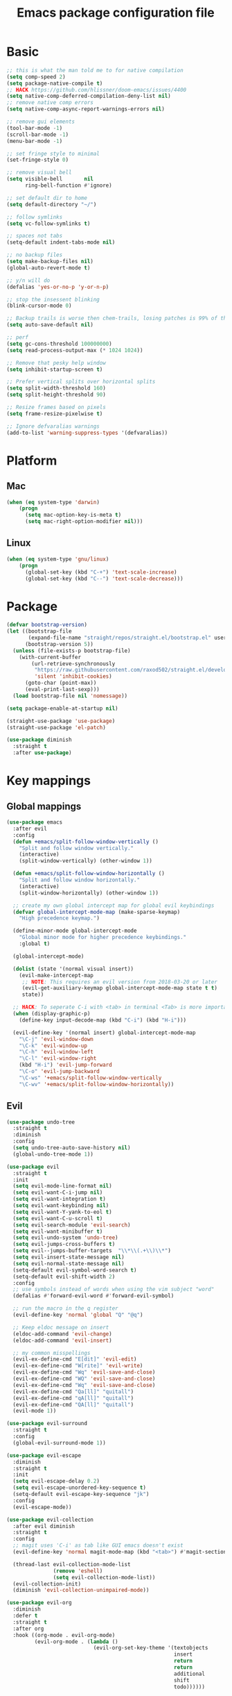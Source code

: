 #+TITLE: Emacs package configuration file
#+PROPERTY: header-args    :results silent

* Basic
#+BEGIN_SRC emacs-lisp
  ;; this is what the man told me to for native compilation
  (setq comp-speed 2)
  (setq package-native-compile t)
  ;; HACK https://github.com/hlissner/doom-emacs/issues/4400
  (setq native-comp-deferred-compilation-deny-list nil)
  ;; remove native comp errors
  (setq native-comp-async-report-warnings-errors nil)

  ;; remove gui elements
  (tool-bar-mode -1)
  (scroll-bar-mode -1)
  (menu-bar-mode -1)

  ;; set fringe style to minimal
  (set-fringe-style 0)

  ;; remove visual bell
  (setq visible-bell       nil
        ring-bell-function #'ignore)

  ;; set default dir to home
  (setq default-directory "~/")

  ;; follow symlinks
  (setq vc-follow-symlinks t)

  ;; spaces not tabs
  (setq-default indent-tabs-mode nil)

  ;; no backup files
  (setq make-backup-files nil)
  (global-auto-revert-mode t)

  ;; y/n will do
  (defalias 'yes-or-no-p 'y-or-n-p)

  ;; stop the insessent blinking
  (blink-cursor-mode 0)

  ;; Backup trails is worse then chem-trails, losing patches is 99% of the time my fault
  (setq auto-save-default nil)

  ;; perf
  (setq gc-cons-threshold 100000000)
  (setq read-process-output-max (* 1024 1024))

  ;; Remove that pesky help window
  (setq inhibit-startup-screen t)

  ;; Prefer vertical splits over horizontal splits
  (setq split-width-threshold 160)
  (setq split-height-threshold 90)

  ;; Resize frames based on pixels
  (setq frame-resize-pixelwise t)

  ;; Ignore defvaralias warnings
  (add-to-list 'warning-suppress-types '(defvaralias))
 #+END_SRC

* Platform
** Mac
#+BEGIN_SRC  emacs-lisp
  (when (eq system-type 'darwin)
      (progn
        (setq mac-option-key-is-meta t)
        (setq mac-right-option-modifier nil)))
#+END_SRC

** Linux
#+begin_src emacs-lisp
  (when (eq system-type 'gnu/linux)
      (progn
        (global-set-key (kbd "C-+") 'text-scale-increase)
        (global-set-key (kbd "C--") 'text-scale-decrease)))
#+end_src

* Package
#+begin_src emacs-lisp
  (defvar bootstrap-version)
  (let ((bootstrap-file
         (expand-file-name "straight/repos/straight.el/bootstrap.el" user-emacs-directory))
        (bootstrap-version 5))
    (unless (file-exists-p bootstrap-file)
      (with-current-buffer
          (url-retrieve-synchronously
           "https://raw.githubusercontent.com/raxod502/straight.el/develop/install.el"
           'silent 'inhibit-cookies)
        (goto-char (point-max))
        (eval-print-last-sexp)))
    (load bootstrap-file nil 'nomessage))

  (setq package-enable-at-startup nil)

  (straight-use-package 'use-package)
  (straight-use-package 'el-patch)
#+end_src

#+begin_src emacs-lisp
  (use-package diminish
    :straight t
    :after use-package)
#+end_src

* Key mappings

** Global mappings
#+begin_src emacs-lisp
  (use-package emacs
    :after evil
    :config
    (defun +emacs/split-follow-window-vertically ()
      "Split and follow window vertically."
      (interactive)
      (split-window-vertically) (other-window 1))

    (defun +emacs/split-follow-window-horizontally ()
      "Split and follow window horizontally."
      (interactive)
      (split-window-horizontally) (other-window 1))

    ;; create my own global intercept map for global evil keybindings
    (defvar global-intercept-mode-map (make-sparse-keymap)
      "High precedence keymap.")

    (define-minor-mode global-intercept-mode
      "Global minor mode for higher precedence keybindings."
      :global t)

    (global-intercept-mode)

    (dolist (state '(normal visual insert))
      (evil-make-intercept-map
       ;; NOTE: This requires an evil version from 2018-03-20 or later
       (evil-get-auxiliary-keymap global-intercept-mode-map state t t)
       state))

    ;; HACK: To seperate C-i with <tab> in terminal <Tab> is more important then C-i
    (when (display-graphic-p)
      (define-key input-decode-map (kbd "C-i") (kbd "H-i")))

    (evil-define-key '(normal insert) global-intercept-mode-map
      "\C-j" 'evil-window-down
      "\C-k" 'evil-window-up
      "\C-h" 'evil-window-left
      "\C-l" 'evil-window-right
      (kbd "H-i") 'evil-jump-forward
      "\C-o" 'evil-jump-backward
      "\C-ws" '+emacs/split-follow-window-vertically
      "\C-wv" '+emacs/split-follow-window-horizontally))
#+end_src

** Evil
#+BEGIN_SRC emacs-lisp
  (use-package undo-tree
    :straight t
    :diminish
    :config
    (setq undo-tree-auto-save-history nil)
    (global-undo-tree-mode 1))

  (use-package evil
    :straight t
    :init
    (setq evil-mode-line-format nil)
    (setq evil-want-C-i-jump nil)
    (setq evil-want-integration t)
    (setq evil-want-keybinding nil)
    (setq evil-want-Y-yank-to-eol t)
    (setq evil-want-C-u-scroll t)
    (setq evil-search-module 'evil-search)
    (setq evil-want-minibuffer t)
    (setq evil-undo-system 'undo-tree)
    (setq evil-jumps-cross-buffers t)
    (setq evil--jumps-buffer-targets  "\\*\\(.+\\)\\*")
    (setq evil-insert-state-message nil)
    (setq evil-normal-state-message nil)
    (setq-default evil-symbol-word-search t)
    (setq-default evil-shift-width 2)
    :config
    ;; use symbols instead of words when using the vim subject "word"
    (defalias #'forward-evil-word #'forward-evil-symbol)

    ;; run the macro in the q register
    (evil-define-key 'normal 'global "Q" "@q")

    ;; Keep eldoc message on insert
    (eldoc-add-command 'evil-change)
    (eldoc-add-command 'evil-insert)

    ;; my common misspellings
    (evil-ex-define-cmd "E[dit]" 'evil-edit)
    (evil-ex-define-cmd "W[rite]" 'evil-write)
    (evil-ex-define-cmd "Wq" 'evil-save-and-close)
    (evil-ex-define-cmd "WQ" 'evil-save-and-close)
    (evil-ex-define-cmd "Wq" 'evil-save-and-close)
    (evil-ex-define-cmd "Qa[ll]" "quitall")
    (evil-ex-define-cmd "qA[ll]" "quitall")
    (evil-ex-define-cmd "QA[ll]" "quitall")
    (evil-mode 1))

  (use-package evil-surround
    :straight t
    :config
    (global-evil-surround-mode 1))

  (use-package evil-escape
    :diminish
    :straight t
    :init
    (setq evil-escape-delay 0.2)
    (setq evil-escape-unordered-key-sequence t)
    (setq-default evil-escape-key-sequence "jk")
    :config
    (evil-escape-mode))

  (use-package evil-collection
    :after evil diminish
    :straight t
    :config
    ;; magit uses 'C-i' as tab like GUI emacs doesn't exist
    (evil-define-key 'normal magit-mode-map (kbd "<tab>") #'magit-section-cycle)

    (thread-last evil-collection-mode-list
                 (remove 'eshell)
                 (setq evil-collection-mode-list))
    (evil-collection-init)
    (diminish 'evil-collection-unimpaired-mode))

  (use-package evil-org
    :diminish
    :defer t
    :straight t
    :after org
    :hook ((org-mode . evil-org-mode)
           (evil-org-mode . (lambda ()
                              (evil-org-set-key-theme '(textobjects
                                                        insert
                                                        return
                                                        return
                                                        additional
                                                        shift
                                                        todo))))))
#+END_SRC

** Leader mappings
#+BEGIN_SRC emacs-lisp
  (use-package general
    :straight t
    :after evil
    :config
    (general-create-definer leader-key
      :prefix "SPC"
      :states '(normal emacs motion visual)
      :keymaps 'override))
#+END_SRC

** Hydra
#+BEGIN_SRC emacs-lisp
  (use-package hydra
    :straight t)
#+end_src

* Window
** Ace window
#+begin_src emacs-lisp
  (use-package ace-window
    :straight t
    :config
    (setq aw-keys '(?a ?s ?d ?f ?g ?h ?j ?k ?l))
    (leader-key "jw" 'ace-window))
#+end_src

** Shackle
#+begin_src emacs-lisp
  (use-package shackle
    :straight t
    :config
    (defun shackle-split-below (buffer alist plist)
      (let* ((frame (shackle--splittable-frame))
             (total-height (window-size (frame-root-window)))
             (ratio (or (plist-get plist :ratio) (plist-get plist :size)))
             (abs-size (round (* total-height ratio)))
             (window (split-window-below)))
        (prog1
            (window--display-buffer buffer window 'window)
          (when window
            (setq shackle-last-window window
                  shackle-last-buffer buffer)
            (window-resize window (- abs-size (window-size window)))
            (set-window-dedicated-p window t))
          (unless (cdr (assq 'inhibit-switch-frame alist))
            (window--maybe-raise-frame frame)))))

    (defun +shackle-dedicate-popup (buffer alist plist)
      (when (and (plist-get plist :dedicated)
                 (not (window-dedicated-p shackle-last-window)))
        (set-window-dedicated-p shackle-last-window t)))

    ;; shackle--display-buffer-aligned-window will be non nil on success
    (advice-add 'shackle--display-buffer-aligned-window
                :after-while
                '+shackle-dedicate-popup)

    (setq shackle-lighter "")
    (setq shackle-rules
          '((shell-mode
             :noselect nil
             :align right
             :size 80
             :dedicated t
             :popup t)
            (compilation-mode
             :noselect nil
             :align right
             :size 80
             :dedicated t
             :popup t)
            ("*Help*"
             :select t
             :align right
             :size 75
             :dedicated t
             :popup t)
            ("*devdocs*"
             :select t
             :align right
             :size 85
             :dedicated t
             :popup t)
            ("*Messages*"
             :select t
             :align below
             :size 0.30
             :dedicated t
             :popup t)
            ("\\*Embark Export Occur\\*"
             :regexp t
             :select t
             :align below
             :size 0.25
             :dedicated t
             :popup t)
            ("*xref*"
             :select t
             :align below
             :size 0.25
             :dedicated t
             :popup t)
            ("\\*Embark Export Grep\\*"
             :regexp t
             :select t
             :align below
             :size 0.25
             :dedicated t
             :popup t)
            ("*Org Select*"
             :select t
             :align below
             :popup t)
            ("CAPTURE-.*\\.org"
             :regexp t
             :align below
             :size 0.40
             :popup t)
            ("\\*Agenda Commands\\*"
             :regexp t
             :select t
             :size 0.25
             :custom shackle-split-below)
            ("\\*Org Agenda\\*" ;; this does not work for some reason
             :regexp t
             :select t
             :size 0.25
             :custom shackle-split-below)
            ("\\*literate-calc\\*"
             :regexp t
             :select t
             :size 0.25
             :dedicated t
             :custom shackle-split-below)
            ("\\*restclient\\*"
             :regexp t
             :select t
             :size 0.25
             :custom shackle-split-below)
            ("\\*Python\\*"
             :regexp t
             :select t
             :size 0.25
             :custom shackle-split-below)
            (magit-status-mode
             :select t
             :inhibit-window-quit t
             :same t)))

    (shackle-mode 1))
#+end_src

** Mappings
#+begin_src emacs-lisp
  (leader-key
    "w" '(:ignore t :which-key "Manage windows")
    "wt" 'toggle-frame-maximized
    "wm" 'toggle-frame-fullscreen)
#+end_src

* Looks
** Fonts
#+begin_src emacs-lisp
  ;; Set my font
  (when (eq system-type 'darwin)
    (set-face-attribute 'default nil :font "Monaco 14")
    (set-fontset-font t '(#x1f300 . #x1f5ff)
                      (font-spec :family "Apple Color Emoji" :size 12)))

  (when (eq system-type 'gnu/linux)
    (set-face-attribute 'default nil :font "Monaco 8")
    ;(set-face-attribute 'default nil :font "DejaVu Sans Mono 9")
    )
#+end_src


** Themes
#+BEGIN_SRC emacs-lisp
  (use-package ef-themes
    :straight (ef-themes :type git :host github :repo "protesilaos/ef-themes"))

  (use-package modus-themes
    :straight t
    :config
    (setq modus-themes-mode-line '(accented borderless 3d))
    (setq modus-themes-org-blocks 'tinted-background)
    (setq modus-themes-headings
          '((1 . section)
            (2 . rainbow-line)
            (t . rainbow-no-bold)))
    '(load-theme 'modus-operandi t)
    '(load-theme 'modus-vivendi t))

  (use-package grandshell-theme
    :straight t
    :config
    '(load-theme 'grandshell t))

  (use-package inkpot-theme
    :straight t)

  (use-package zenburn-theme
    :straight t)

  (use-package doom-themes :straight t)
#+END_SRC

** Mode-line
#+begin_src emacs-lisp
  (use-package emacs
    :config
    (defun mode-line-file-path ()
      (when (buffer-file-name)
        (abbreviate-file-name
         (or
          (when-let* ((prj (project-project-root))
                      (prj-parent (file-name-directory
                                   (directory-file-name
                                    (expand-file-name prj)))))
            (file-relative-name
             (file-name-directory buffer-file-truename)
             prj-parent))
          default-directory))))

    (setq mode-line-percent-position '(-3 "%p"))
    (setq mode-line-defining-kbd-macro
          (propertize " Macro" 'face 'mode-line-emphasis))
    (setq-default mode-line-format
                  '((:eval (when (window-dedicated-p)
                             (propertize "LOCK " 'face 'mode-line-emphasis)))
                    "🌻"
                    "%e"
                    ""
                    mode-line-front-space
                    mode-line-mule-info
                    mode-line-client
                    mode-line-modified
                    mode-line-remote
                    mode-line-frame-identification
                    mode-line-buffer-identification
                    " "
                    (:eval (mode-line-file-path))
                    "  "
                    mode-line-position
                    (vc-mode vc-mode)
                    " "
                    mode-line-modes
                    " "
                    mode-line-misc-info
                    mode-line-end-spaces))
    :init
    (column-number-mode 1))
#+end_src

** Match paren
#+begin_src  emacs-lisp
  (use-package paren
    :config
    (setq show-paren-style 'parenthesis)
    (setq show-paren-when-point-in-periphery nil)
    (setq show-paren-when-point-inside-paren nil)
    (setq show-paren-delay 0)
    (show-paren-mode +1))
#+end_src

** Whitespace
*** Show whitespace
#+BEGIN_SRC emacs-lisp
  (use-package whitespace
    :straight (:type built-in)
    :diminish
    :hook (prog-mode . whitespace-mode)
    :init
    (setq whitespace-line-column 80) ;; limit line length
    (setq whitespace-style '(face lines-tail trailing)))
#+END_SRC

*** Delete whitespace
#+begin_src emacs-lisp
  (use-package ws-butler
    :straight t
    :diminish
    :config
    (ws-butler-global-mode))
#+end_src

** Dashboard
#+BEGIN_SRC emacs-lisp
  (use-package dashboard
    :diminish
    :straight t
    :config
    (setq dashboard-items '((recents  . 10)
                            (bookmarks . 10)))
    (dashboard-setup-startup-hook))
#+END_SRC

** Visual lines
#+begin_src emacs-lisp
  (use-package simple
    :diminish
    (global-visual-line-mode t))
#+end_src

* Buffer navigation
** Narrow
#+BEGIN_SRC emacs-lisp
  (defun narrow-or-widen-dwim (p)
    "Widen if buffer is narrowed, narrow-dwim otherwise.
  Dwim means: region, org-src-block, org-subtree, or
  defun, whichever applies first.  Narrowing to
  org-src-block actually calls `org-edit-src-code'.

  With prefix P, don't widen, just narrow even if buffer
  is already narrowed."
    (interactive "P")
    (declare (interactive-only))
    (cond ((and (buffer-narrowed-p) (not p)) (widen))
          ((region-active-p)
           (narrow-to-region (region-beginning)
                             (region-end)))
          ((derived-mode-p 'org-mode)
           ;; `org-edit-src-code' is not a real narrowing
           ;; command. Remove this first conditional if
           ;; you don't want it.
           (cond ((ignore-errors (org-edit-src-code) t))
                 ((ignore-errors (org-narrow-to-block) t))
                 (t (org-narrow-to-subtree))))
          ((derived-mode-p 'latex-mode)
           (LaTeX-narrow-to-environment))
          (t (narrow-to-defun))))

  (leader-key "z" 'narrow-or-widen-dwim)
#+END_SRC

** Avy
#+begin_src emacs-lisp
  (use-package avy
    :straight t
    :config
    (leader-key
      "jj" 'evil-avy-goto-char-timer
      "jl" 'avy-goto-line))
#+end_src

* Org
#+BEGIN_SRC emacs-lisp
  (use-package org
    :straight (:type built-in)
    :hook ((org-mode . org-indent-mode)
           (org-mode . visual-line-mode))
    :config
    (defun +org-confirm-babel-evaluate (lang body)
      (not (member lang '("sh" "emacs-lisp" "python"))))

    (diminish 'visual-line-mode)
    (eval-after-load 'org-indent '(diminish 'org-indent-mode))

    (setq org-link-frame-setup '((file . find-file))) ;; Open Link in same window
    (setq org-return-follows-link t)
    (setq org-babel-python-command "python3")
    (setq org-confirm-babel-evaluate '+org-confirm-babel-evaluate)
    (setq org-src-window-setup 'current-window)
    (setq org-startup-with-inline-images t)
    (org-babel-do-load-languages 'org-babel-load-languages
                                 '((shell . t)
                                   (python . t)))

    (custom-set-faces
     '(org-level-1 ((t (:inherit outline-1 :height 1.2))))
     '(org-level-2 ((t (:inherit outline-2 :height 1.15))))
     '(org-level-3 ((t (:inherit outline-3 :height 1.1))))
     '(org-level-3 ((t (:inherit outline-3 :height 1.05)))))

    (evil-define-key 'normal org-mode-map
      (kbd "<RET>") 'org-return)

    (leader-key "os" 'org-store-link))

  (use-package org-agenda
    :config
    ;; Dont touch my windows
    (defun org-agenda-well-behaved (old-org-agenda &rest args)
      "Does not close the other opend window before opening the capture buffer"
      (interactive)
      (cl-letf (((symbol-function 'delete-other-windows) 'ignore))
        (apply old-org-agenda args)))
    (advice-add 'org-agenda :around 'org-agenda-well-behaved)

    (leader-key
      "oa" 'org-agenda
      "ot" 'org-todo-list
      "ow" 'org-agenda-list)

    (setq org-agenda-files '("~/org/notes.org"
                             "~/org/pad.org"
                             "~/org/clipboard.org"
                             "~/org/todo.org"
                             "~/org/books.org"))

    ;; Create files if they do not exist
    (seq-do (lambda (file)
              (unless (file-exists-p file)
                (message "File %s created at startup" file)
                (make-empty-file file)))
            org-agenda-files)

    ;; been trying to use evil-org's evil-agenda only result was pain
    (evil-set-initial-state 'org-agenda-mode 'normal)
    (evil-define-key 'normal org-agenda-mode-map
      (kbd "<RET>") 'org-agenda-goto
      "q" 'org-agenda-quit
      "r" 'org-agenda-redo
      "K" 'org-agenda-priority-up
      "J" 'org-agenda-priority-down
      "n" 'org-agenda-add-note
      "t" 'org-agenda-todo
      "#" 'org-agenda-set-tags
      "j" 'org-agenda-next-line
      "k" 'org-agenda-previous-line
      "f" 'org-agenda-later
      "b" 'org-agenda-earlier
      "e" 'org-agenda-set-effort
      "." 'org-agenda-goto-today
      "H" 'org-agenda-do-date-earlier
      "L" 'org-agenda-do-date-later))

  (use-package org-capture
    :config
    ;; Dont touch my windows
    (defun org-capture-well-behaved (old-org-capture &rest args)
      "Does not close the other opend window before opening the capture buffer"
      (interactive)
      (cl-letf (((symbol-function 'delete-other-windows) 'ignore))
        (apply old-org-capture args)))
    (advice-add 'org-capture :around 'org-capture-well-behaved)

    (add-hook 'org-capture-mode-hook (lambda (&rest _) (evil-insert 1)))

    (setq org-agenda-follow-indirect t)
    (setq org-refile-use-outline-path 'file)
    (setq org-refile-targets '((org-agenda-files :maxlevel . 3)))
    (setq org-outline-path-complete-in-steps nil)

    (defun org-todos-write-timestamp ()
      (org-map-entries
       (lambda ()
         (when (and (org-entry-is-todo-p)
                    (not (org-get-inline-property "Timestamp")))
           (org-set-inline-property "Timestamp"
                                    (format-time-string (car org-time-stamp-formats)))))))

    (defun org-headline--register-functions-h ()
      (add-hook 'before-save-hook 'org-todos-write-timestamp nil t))

    (add-hook 'org-mode-hook #'org-headline--register-functions-h)

    (setq org-capture-templates '(("p" "Pad" plain
                                   (file+olp+datetree "~/org/pad.org")
                                   "\n%?\n"
                                   :unnarrowed t)
                                  ("n" "Note" entry
                                   (file "~/org/notes.org")
                                   "* %?\n")
                                  ("t" "Todo" entry
                                   (file "~/org/todo.org")
                                   "* TODO %?\nTimestamp: %t\n")
                                  ("c" "Clipboard" entry
                                   (file "~/org/clipboard.org")
                                   "* %?\nTimestamp: %t\n%(x-get-clipboard)")))
    (leader-key "oc" 'org-capture))

  (use-package ob-async :straight t)

  (use-package org-modern
    :straight (org-modern :type git :host github :repo "minad/org-modern")
    :hook ((org-mode . org-modern-mode)
           (org-agenda-finalize . org-modern-agenda))
    :config
    ;; Some type of fix when using org-indent-mode
    (setq org-modern-block-fringe nil))

  (use-package org-modern-indent
    :straight
    (org-modern-indent :type git :host github :repo "jdtsmith/org-modern-indent")
    :config
    (add-hook 'org-mode-hook #'org-modern-indent-mode 90))
#+END_SRC

** Org inline property
#+begin_src emacs-lisp
  (defconst re-org-inline-property "%s:")

  (defun org-get-inline-property (property)
    (save-excursion
      (org-back-to-heading t)
      (when (search-forward (format re-org-inline-property property)
                            (save-excursion (outline-next-heading))
                            t)
        (goto-char (match-end 0))
        (skip-chars-forward " \t")
        (org-trim (buffer-substring-no-properties (point) (point-at-eol))))))

  (defun org-delete-inline-property (property)
    (save-excursion
      (org-back-to-heading t)
      (when (search-forward (format re-org-inline-property property)
                            (save-excursion (outline-next-heading))
                            t)
        (goto-char (match-end 0))
        (kill-whole-line))))

  (defun org-set-inline-property (property value)
    (save-excursion
      (org-back-to-heading t)
      (if (search-forward (format re-org-inline-property property)
                          (save-excursion (outline-next-heading))
                          t)
          (progn
            (goto-char (match-end 0))
            (kill-region (point) (line-end-position)))
        (end-of-line)
        (newline-and-indent)
        (insert (concat property ":")))
      (insert " " value)))
#+end_src

** Org roamish

#+BEGIN_SRC emacs-lisp
  (use-package org-mono
    :after embark
    :diminish
    :straight (org-mono :type git :host github :repo "svaante/org-mono")
    :config
    (setq org-mono-files '("~/org/notes.org"
                           "~/org/pad.org"
                           "~/org/todo.org"
                           "~/org/clipboard.org"
                           "~/org/thoughts.org"
                           "~/org/books.org"
                           "~/org/shared.org"
                           "~/.emacs.d/config.org"
                           ))

    (setq org-mono-capture-dwim-template '(entry
                                           (file "~/org/notes.org")
                                           "* %(org-mono-dwim-headline)\n%?"))
    (setq org-mono-advice-org-refile t)

    (leader-key "on" 'org-mono-dwim)

    (defvar-keymap embark-org-mono-actions-map
      :doc "Keymap for actions for org-mono."
      :parent embark-general-map
      "o" #'org-mono-goto-other-window
      "t" #'org-mono-todo
      "r" #'org-mono-rename
      "w" #'org-mono-refile-from
      "a" #'org-mono-archive
      "k" #'org-mono-delete-headline
      "c" #'org-mono-goto-headline-child
      "d" #'org-mono-time-stamp
      "b" #'org-mono-goto-backlinks)

    (add-to-list 'embark-keymap-alist '(org-mono . embark-org-mono-actions-map))

    (global-org-mono-mode))

  (use-package org-mono-consult
    :after consult
    :straight (org-mono-consult :type git :host github :repo "svaante/org-mono")
    :config
    (setq org-mono-completing-read-fn 'org-mono-consult-completing-read))
#+END_SRC

* Completion
** Basics
#+begin_src emacs-lisp
  (delete ".bin" completion-ignored-extensions)
  (setq completion-ignore-case t)
#+end_src

** Package company
#+BEGIN_SRC emacs-lisp
  (use-package company
    :disabled
    :straight t
    :diminish company-mode
    :config
    (setq company-backends '(company-files company-capf))
    (setq company-idle-delay 0)
    (setq company-minimum-prefix-length 2)
    (setq company-tooltip-align-annotations t)
    (setq company-global-modes '(not eshell-mode))
    (setq company-format-margin-function #'company-text-icons-margin)
    (setq company-selection-wrap-around t)
    (setq company-dabbrev-ignore-case nil)
    (setq company-dabbrev-downcase nil)

    ;; Something creept in during update where c-n/c-p would sometimes
    ;; trigger evil-complete-next/previous
    (defun evil-complete-next-company (func arg)
      (if (company--active-p)
          (call-interactively 'company-select-next)
        (funcall func arg)))

    (defun evil-complete-previous-company (func arg)
      (if (company--active-p)
          (call-interactively 'company-select-previous)
        (funcall func arg)))

    (advice-add 'evil-complete-next
                :around
                #'evil-complete-next-company)
    (advice-add 'evil-complete-previous
                :around
                #'evil-complete-previous-company)

    (define-key company-active-map (kbd "RET") nil)
    (define-key company-active-map (kbd "<return>") nil)
    (define-key company-active-map (kbd "TAB") 'company-complete)
    (define-key company-active-map (kbd "<tab>") 'company-complete)

    (global-company-mode 1))

  (use-package company-posframe
    :disabled
    :straight t
    :diminish
    :config
    (setq company-posframe-show-metadata nil)
    (setq company-posframe-show-indicator nil)
    (setq company-posframe-quickhelp-delay nil)
    (company-posframe-mode 1))
#+END_SRC

** Corfu
#+begin_src emacs-lisp
  (use-package corfu
    :straight (corfu :files (:defaults "extensions/*")
                     :includes (corfu-popupinfo corfu-history))
    :hook (evil-insert-state-exit . corfu-quit)
    :config
    (setq corfu-cycle t)
    (setq corfu-auto t)
    (setq corfu-preselect 'first)
    (setq corfu-quit-no-match t)
    (setq corfu-auto-prefix 2)
    (setq corfu-on-exact-match 'quit)

    ;; Orderless completion
    (setq corfu-separator ?s)
    (setq corfu-quit-at-boundary nil)

    ;; In eshell use tab to open corfu
    (setq corfu-excluded-modes '(eshell-mode))
    (add-hook 'eshell-mode-hook
              (lambda ()
                (setq-local corfu-auto nil)
                (corfu-mode)))

    (define-key corfu-map (kbd "RET") nil)
    (global-corfu-mode)

    (setq corfu-popupinfo-delay '(2.0 . 0.5))
    (corfu-popupinfo-mode)

    (corfu-history-mode))

  (use-package corfu-terminal
    :straight t
    :config
    (unless (display-graphic-p)
      (corfu-terminal-mode +1)))

  (use-package company
    :straight t)

  (use-package cape
    :straight t
    :hook (lsp-mode . coruf-lsp-mode-completions)
    :init
    ;; Default completion at point additions
    (add-to-list 'completion-at-point-functions #'cape-history)

    (require 'company-yasnippet)
    (add-to-list 'completion-at-point-functions (cape-company-to-capf #'company-yasnippet))
    (add-to-list 'completion-at-point-functions #'cape-file)

    (defun coruf-lsp-mode-completions ()
      (setq-local completion-at-point-functions
                  (list (cape-super-capf
                         #'lsp-completion-at-point
                         (cape-company-to-capf #'company-yasnippet))
                        #'cape-file))))

  ;;(use-package cape-yasnippet
  ;;  :after (cape yasnippet)
  ;;  :straight (cape-yasnippet :type git :host github :repo "elken/cape-yasnippet")
  ;;  :config
  ;;  (add-to-list 'completion-at-point-functions #'cape-yasnippet))
#+END_SRC

** Vertico, consult, embark
#+begin_src emacs-lisp
  (use-package vertico
    :straight (vertico
               :type git
               :host github
               :repo "minad/vertico"
               :files (:defaults "extensions/*")
               :includes (vertico-repeat vertico-directory))
    :hook ((rfn-eshadow-update-overlay . vertico-directory-tidy)
           (minibuffer-setup . vertico-repeat-save))
    :init
    (vertico-mode)

    (setq vertico-cycle t)
    (setq enable-recursive-minibuffers nil)

    ;; Use evil in the minibuffer
    (evil-define-key '(insert normal) minibuffer-local-map
      (kbd "RET") 'vertico-exit
      (kbd "C-n") 'vertico-next
      (kbd "C-p") 'vertico-previous)

    (defun crm-indicator (args)
      (cons (concat "[CRM] " (car args)) (cdr args)))

    (advice-add #'completing-read-multiple :filter-args #'crm-indicator)

    (leader-key "r" 'vertico-repeat-select)

    (evil-define-key '(insert normal) vertico-map
      (kbd "DEL") 'vertico-directory-delete-char
      (kbd "M-DEL") 'vertico-directory-delete-word))

  (defun use-orderless-in-minibuffer ()
    (setq-local completion-styles '(orderless basic)))

  (use-package orderless
    :straight t
    :hook (minibuffer-setup . use-orderless-in-minibuffer)
    :init
    (defun without-if-bang (pattern _index _total)
      (cond
       ((equal "!" pattern)
        '(orderless-literal . ""))
       ((string-prefix-p "!" pattern)
        `(orderless-without-literal . ,(substring pattern 1)))))

    (setq orderless-style-dispatchers
          '(without-if-bang))

    (setq completion-styles '(basic orderless))

    (setq completion-category-defaults nil
          completion-category-overrides
          '((file (styles basic partial-completion))
            (lsp-capf (styles basic)))))

  ;; Persist history over Emacs restarts. Vertico sorts by history position.
  (use-package savehist
    :straight t
    :init
    (savehist-mode))

  ;; Enable richer annotations using the Marginalia package
  (use-package marginalia
    :straight t
    :config
    (marginalia-mode))

  (defun consult-line-evil-history (&rest _)
    "Add latest `consult-line' search pattern to the evil search history ring.
  This only works with orderless and for the first component of the search."
    (when (and (bound-and-true-p evil-mode)
               (eq evil-search-module 'evil-search))
      (let ((pattern (car (orderless-pattern-compiler (car consult--line-history)))))
        (add-to-history 'evil-ex-search-history pattern)
        (setq evil-ex-search-pattern (list pattern t t))
        (setq evil-ex-search-direction 'forward)
        (when evil-ex-search-persistent-highlight
          (evil-ex-search-activate-highlight evil-ex-search-pattern)))))

  (advice-add #'consult-line :after #'consult-line-evil-history)

  (use-package consult
    :straight (consult :type git :host github :repo "minad/consult")
    :config
    (evil-define-key '(insert normal) minibuffer-local-map
      (kbd "C-r") 'consult-history)

    (defun +consult-kill-line-insert-history ()
      (interactive)
      (goto-char (point-max))
      (ignore-errors (call-interactively 'move-beginning-of-line) t)
      (ignore-errors (call-interactively 'kill-line) t)
      (call-interactively 'consult-history))

    (evil-global-set-key 'insert
                         (kbd "C-r") '+consult-kill-line-insert-history)
    (evil-global-set-key 'normal
                         (kbd "C-r") '+consult-kill-line-insert-history)

    (defun +consult-ripgrep-fallback-advice (old-fn &rest args)
      (interactive)
      (if (executable-find "rg")
          (funcall old-fn)
        (consult-grep)))

    (consult-customize
     consult-history :initial nil)

    (advice-add 'consult-ripgrep :around #'+consult-ripgrep-fallback-advice)

    (leader-key
      "."  'find-file-at-point
      "pg"  'consult-ripgrep
      "pl" 'consult-locate
      "b"  'consult-buffer
      "i"  'consult-imenu
      "hh" 'describe-function
      "hv" 'describe-variable
      "m"  'consult-bookmark
      "jm" 'consult-mark
      "jc" 'consult-compile-error
      "y"  'consult-yank-pop
      ":"  'execute-extended-command
      "s"  'consult-line)
    :config
    ;; Do not preview buffers in consult-buffer
    (consult-customize consult-buffer :preview-key '())

    ;; Add eshell as a buffer source
    (defvar eshell-buffer-source
      `(:name     "Eshell Buffer"
                  :narrow   (?e . "Eshell")
                  :hidden   t
                  :category buffer
                  :face     consult-buffer
                  :history  buffer-name-history
                  :state    ,#'consult--buffer-state
                  :items
                  ,(lambda ()
                     (consult--buffer-query :mode 'eshell-mode
                                            :as #'buffer-name)))
      "Eshell buffer candidate source for `consult-buffer'.")
    (add-to-list 'consult-buffer-sources 'eshell-buffer-source 'append)

    ;; Add repl buffer source for easier repl creation
    (setq consult-buffer-repls '(("*Python*" . run-python)
                                 ("*nodejs*" . nodejs-repl)
                                 ("*eshell*" . eshell)
                                 ("*SQL: MySQL*" . sql-mysql)))

    (defun open-repl-other-window (key)
      (interactive
       (list (completing-read "Switch to REPLish: "
                              (->> consult-buffer-repls
                                (mapcar 'car))
                              nil
                              t)))
      (call-interactively (alist-get key consult-buffer-repls nil nil 'equal)))

    (defvar repl-buffer-source
      `(:name     "REPLish buffers"
                  :narrow   (?r . "REPL")
                  :hidden   nil
                  :category consult-repl
                  :face     consult-buffer
                  :state    ,#'consult--buffer-state
                  :history  buffer-name-history
                  :action   ,(lambda (key)
                               (funcall (alist-get key consult-buffer-repls)))
                  :items    ,(lambda ()
                               (->> consult-buffer-repls
                                 (mapcar 'car)))
                  "Repl buffer candidate source for `consult-buffer'."))

    (add-to-list 'consult-buffer-sources 'repl-buffer-source 'append)

    ;; Use consult as the completion-in-region in minibuffer
    (add-hook 'minibuffer-mode-hook
              (lambda (&rest _)
                (setq-local completion-in-region-function
                            (lambda (&rest args)
                              (apply (if vertico-mode
                                         #'consult-completion-in-region
                                       #'completion--in-region)
                                     args))))))

  (use-package which-key
    :straight t
    :diminish which-key-mode
    :init
    (which-key-mode))

  (defun find-file-at (file)
    (interactive "Directory: ")
    (let* ((default-directory (file-name-directory
                               (expand-file-name
                                (substitute-in-file-name file)))))
      (call-interactively 'find-file)))

  (defun +magit-there (file)
    "Run magit in directory of FILE."
    (interactive "Directory: ")
    (let ((default-directory (file-name-directory
                              (expand-file-name
                               (substitute-in-file-name file)))))
      (windmove-display-same-window)
      (magit-status default-directory)))

  (use-package embark-consult
    :straight (embark-consult :type git :host github :repo "oantolin/embark"))

  (use-package embark
    :straight (embark :type git :host github :repo "oantolin/embark")
    :after embark-consult
    :config

    (defun embark-act-noquit ()
      "Run action but don't quit the minibuffer afterwards."
      (interactive)
      (let ((embark-quit-after-action nil))
        (embark-act)))

    (evil-define-key '(insert normal) minibuffer-local-map
      (kbd "C-SPC") 'embark-act
      (kbd "C-@") 'embark-act ;; In terminal C-@ -> {C-SPC,C-S-SPC}
      (kbd "C-S-SPC") 'embark-act-noquit
      (kbd "C-<return>") 'embark-export)

    ;; Show Embark actions via which-key
    (setq embark-action-indicator
          (lambda (map)
            (which-key--show-keymap "Embark" map nil nil 'no-paging)
            #'which-key--hide-popup-ignore-command)
          embark-become-indicator embark-action-indicator)

    (define-key embark-file-map "." 'find-file-at)
    (define-key embark-file-map "g" '+magit-there)
    (define-key embark-file-map "G" 'consult-ripgrep)
    (define-key embark-file-map "e" '+eshell-from-path)
    (define-key embark-file-map "E" '+eshell-from-path-other-window)

    (defvar-keymap embark-repls-actions-map
      :doc "Keymap for actions for repls"
      :parent embark-general-map
      "o" #'open-repl-other-window)

    (add-to-list 'embark-keymap-alist '(consult-repl . embark-repls-actions-map)))

#+end_src

** Minibuffer
#+BEGIN_SRC emacs-lisp
  (setq minibuffer-insert-commands '(consult-line
                                     consult-ripgrep
                                     consult-lsp-symbols))

  (defun minibuffer-insert-selection ()
    (when-let* ((_ (member this-command minibuffer-insert-commands))
                (minibuffer-buffer (current-buffer))
                (buffers (buffer-list))
                (last-used-buffer (cadr buffers)))
      (with-current-buffer last-used-buffer
        (when (use-region-p)
          (let ((selection (buffer-substring-no-properties (region-beginning) (region-end))))
            (deactivate-mark)
            (with-current-buffer minibuffer-buffer
              (insert selection)))))))

  (add-hook 'minibuffer-setup-hook 'minibuffer-insert-selection)
#+end_src

* Snippets
** YASnippets
#+BEGIN_SRC emacs-lisp
  (use-package yasnippet
    :straight t
    :diminish yas-minor-mode
    :config
    ;; Org snippets does not work correctly without this
    ;;(setq org-src-tab-acts-natively nil)

    (setq yas-keymap-disable-hook
          (lambda (&rest _)
            (and corfu-mode completion-in-region-mode)))

    (yas-global-mode 1))

  (use-package yasnippet-snippets
    :straight t)
#+END_SRC

* Project management
#+begin_src emacs-lisp
  (defmacro project-with-directory (force &rest body)
    "Try to set `default-dirctory' by using project.el.

    If FORCE is non nil prompt user for project if not already inside of
    project else use `default-directory'"
    (declare (indent 1) (debug t))
    `(let ((default-directory (or (and (project-current ,force)
                                       (project-root (project-current ,force)))
                                  default-directory)))
       ,@body))

  (defun project-project-root (&optional force)
    (when-let ((project (project-current force)))
      (project-root project)))

  (defun project-find-file-at (file)
    "Run project-find-file in directory of FILE."
    (interactive "Directory: ")
    (let* ((default-directory (file-name-directory
                               (expand-file-name
                                (substitute-in-file-name file)))))
      (project-find-file)))

  ;; https://github.com/minad/vertico/issues/296
  (defvar project-file nil)

  (defun project--read-file-cpd-relative-fix (prompt
                                              all-files &optional predicate
                                              hist mb-default)
    (project--read-file-cpd-relative prompt
                                     all-files
                                     predicate
                                     'project-file
                                     mb-default))
  (use-package project
    :straight (:type built-in)
    :config
    (setq project-vc-extra-root-markers '(".projectile" ".project"))
    (setq project-switch-commands 'project-find-file)
    (setq project-read-file-name-function #'project--read-file-cpd-relative-fix)

    (define-key embark-file-map " " 'project-find-file-at)

    (leader-key
      "SPC" 'project-find-file
      "pp" 'project-switch-project
      "p!" 'project-async-shell-command
      "pc" 'project-compile))
#+end_src

* Terminal
** Get $PATH from bash/zsh profiles
#+begin_src emacs-lisp
  (use-package exec-path-from-shell
    :straight t
    :config
    (exec-path-from-shell-initialize))
#+end_src

** Eshell
#+begin_src emacs-lisp
  (defun +eshell-name ()
    (let* ((path-part (if (and (bound-and-true-p eshell-project-type-p)
                               (project-project-root))
                          (format "<%s>"
                                  (-> (project-project-root)
                                      file-name-directory
                                      directory-file-name
                                      file-name-nondirectory))
                        (setq-local eshell-project-type-p nil)
                        (abbreviate-file-name default-directory))))
           (format "*eshell %s*" path-part)))

  (defun +eshell-rename ()
    (interactive)
    (when (bound-and-true-p eshell-mode)
      (rename-buffer (generate-new-buffer-name (+eshell-name)
                                               (buffer-name)))))
  (defun +eshell ()
    (let* ((name (+eshell-name))
           (buffer (cond
                    ;; If called from eshell buffer generate new buffer
                    ((bound-and-true-p eshell-mode) (generate-new-buffer name))
                    ;; If eshell buffer exist grab that
                    ((get-buffer name) (get-buffer name))
                    ;; Otherwise generate new buffer
                    (t (generate-new-buffer name)))))
      (with-current-buffer buffer
        (unless (bound-and-true-p eshell-mode)
          (eshell-mode))
      buffer)))

  (defun +eshell-same-window ()
    (interactive)
    (switch-to-buffer (+eshell))
    (+eshell/goto-end-of-prompt))

  (defun +eshell-project ()
    (let* ((default-directory (project-project-root t))
           (eshell-project-type-p t)
           (buffer (+eshell)))
      (with-current-buffer buffer
        (setq-local eshell-project-type-p t)
      buffer)))

  (defun +eshell-other-window ()
    (interactive)
    (switch-to-buffer-other-window (+eshell))
    (+eshell/goto-end-of-prompt))

  (defun +eshell-project-same-window ()
    (interactive)
    (switch-to-buffer (+eshell-project))
    (+eshell/goto-end-of-prompt))

  (defun +eshell-project-other-window ()
    (interactive)
    (switch-to-buffer-other-window (+eshell-project))
    (+eshell/goto-end-of-prompt))

  (defun +eshell-from-path (path)
    (interactive "F")
    (let ((default-directory (file-name-directory
                                (expand-file-name
                                 (substitute-in-file-name path)))))
      (switch-to-buffer (+eshell))
      (+eshell/goto-end-of-prompt)))

  (defun +eshell-from-path-other-window (path)
    (interactive "F")
    (let ((default-directory (file-name-directory
                                (expand-file-name
                                 (substitute-in-file-name path)))))
      (switch-to-buffer-other-window (+eshell))
      (+eshell/goto-end-of-prompt)))

  (defun +eshell/goto-end-of-prompt ()
    "Move cursor to the prompt when switching to insert mode (if point isn't
                                already there)."
    (interactive)
    (goto-char (point-max))
    (evil-append 1))

  (defun +eshell/consult-esh-history-normal ()
    "Move cursor to the end of the buffer before calling counsel-esh-history
                                  and change `state` to insert."
    (interactive)
    (goto-char (point-max))
    (eshell-bol)
    (unwind-protect
        (kill-line)
      (progn
        (evil-append-line 0)
        (consult-history))))

  (defun eshell-after-split (&rest _)
    (when (bound-and-true-p eshell-mode)
      (+eshell)))

  (defun +eshell-previous-prompt-hack ()
    "With prompt as field eshell-previous-prompt sets cursor at the beggining of the line and not at prompt begin"
    (interactive)
    (call-interactively 'eshell-previous-prompt)
    (when (= (current-column) 0)
      (call-interactively 'eshell-next-prompt)))

  (defun eshell-mode-configuration ()
    (push 'eshell-tramp eshell-modules-list)

    ;; Save command history when commands are entered
    (add-hook 'eshell-pre-command-hook 'eshell-save-some-history)

    ;; Truncate buffer for performance
    (add-to-list 'eshell-output-filter-functions 'eshell-truncate-buffer)

    (eshell-hist-initialize)

    (evil-define-key 'normal 'local
      "I" (lambda () (interactive) (eshell-bol) (evil-insert 1))
      (kbd "S") (lambda () (interactive) (eshell-bol) (kill-line) (evil-append 1))
      (kbd "C-p") '+eshell-previous-prompt-hack
      (kbd "C-n") 'eshell-next-prompt
      (kbd "C-r") '+eshell/consult-esh-history-normal
      (kbd "<return>") '+eshell/goto-end-of-prompt
      "q" (lambda () (interactive) (kill-buffer)))

    (evil-define-key 'visual 'local
      (kbd "<return>") (lambda () (interactive) (progn (eshell-send-input t) (evil-normal-state)))))

  (defun +eshell-make-field ()
    "Make text in front of the point a field, useful for prompts."
    (let ((inhibit-read-only t))
      (add-text-properties
       (line-beginning-position) (point)
       (list 'field t
             'rear-nonsticky t))))

  (defun +eshell-global-history-init ()
    "Share the eshell history ring between the eshell buffers.
  Addice add this :after `eshell-hist-initialize`"
    (or (boundp 'eshell-global-history-ring)
        (setq eshell-global-history-ring (ring-copy eshell-history-ring)))
    (setq eshell-history-ring eshell-global-history-ring))

  (use-package eshell
    :hook ((eshell-first-time-mode . eshell-mode-configuration)
           (eshell-directory-change . +eshell-rename)
           (eshell-after-prompt . +eshell-make-field))
    :init
    (setq eshell-hist-ignoredups t
          eshell-save-history-on-exit t
          eshell-destroy-buffer-when-process-dies t)

    (setenv "PAGER" "cat")

    (advice-add '+emacs/split-follow-window-horizontally :after #'eshell-after-split)
    (advice-add '+emacs/split-follow-window-vertically :after #'eshell-after-split)
    (advice-add 'eshell-hist-initialize :after #'+eshell-global-history-init)

    (leader-key "e" '+eshell-same-window)
    (leader-key "E" '+eshell-other-window)
    (leader-key "pe" '+eshell-project-same-window)
    (leader-key "pE" '+eshell-project-other-window))
#+end_src

** Eshell functions
#+begin_src emacs-lisp
  (defun eshell/ff (&rest args)
    (apply #'find-file args))

  (defun eshell/awswhoami (&rest args)
    (let ((profile (getenv "AWS_PROFILE")))
      (message (if (null profile) "default" profile))))

  (defun slurp (f)
    (with-temp-buffer
      (insert-file-contents f)
      (buffer-substring-no-properties
       (point-min)
       (point-max))))

  (defun eshell/awsprofile (&rest args)
    (require 'seq)
    (let* ((matches (seq-filter (apply-partially 'string-match "\^\[*.\]\$")
                                (split-string (slurp "~/.aws/credentials"))))
           (trim (seq-map (lambda (x) (string-trim x "\\[" "\\]")) matches))
           (choice (ivy-read "AWS Profile: " trim)))
      (setenv "AWS_PROFILE" choice)))
#+end_src

** Proc-hist
#+begin_src  emacs-lisp
  (use-package proc-hist
    :straight (proc-hist :type git :host github :repo "svaante/proc-hist")
    :config
    (proc-hist-mode)

    (defvar-keymap embark-proc-hist-actions-map
      :doc "Proc hist actions"
      :parent embark-general-map
      "k" #'proc-hist-kill
      "r" #'proc-hist-rerun)

      (add-to-list 'embark-keymap-alist '(proc-hist . embark-proc-hist-actions-map))

    (leader-key
      "d" 'proc-hist-dwim))
#+end_src

** Shell-mode
#+begin_src emacs-lisp
  (defun kill-on-no-process ()
    (interactive)
    (if (null (get-buffer-process (current-buffer)))
        (kill-buffer)
      (quit-window)))

  (use-package shell
    :straight (:type built-in)
    :config
    (setq evil-normal-state-modes (append evil-normal-state-modes '(shell-mode)))
    (evil-define-key 'normal shell-mode-map "q" 'kill-on-no-process)

    (define-key embark-file-map "!" 'async-shell-command)

    (leader-key
      "!" 'async-shell-command))
#+END_SRC

* Misc
** wgrep
Change stuff in the grep buffer
#+begin_src emacs-lisp
  (use-package wgrep :straight t)
#+end_src

** ediff
#+begin_src emacs-lisp
  (use-package ediff
    :straight (:type built-in)
    :config
    (setq ediff-window-setup-function 'ediff-setup-windows-plain))
#+end_src

** Writing
#+begin_src emacs-lisp
  (defun +ispell-toogle-english-swedish-dictonary ()
    "Toggle `Ispell´ dictionary between English and Swedish."
    (interactive)
    (when (bound-and-true-p flyspell-mode)
      (cond
       ((string-equal ispell-local-dictionary flyspell-default-dictionary)
        (ispell-change-dictionary "swedish"))
       ((string-equal ispell-local-dictionary "swedish")
        (ispell-change-dictionary flyspell-default-dictionary))
       (t
        (ispell-change-dictionary flyspell-default-dictionary)))))

  (use-package flyspell
    :straight t
    ;;inside git commit and markdown
    :hook ((git-commit-mode org-mode markdown-mode) . flyspell-mode)
    :config
    (setq flyspell-default-dictionary "english")

    (defun +flyspell-programing-english ()
      (interactive)
      (ispell-change-dictionary flyspell-default-dictionary)
      (flyspell-prog-mode))

    (leader-key
      "ff" '+ispell-toogle-english-swedish-dictonary
      "fp" '+flyspell-programing-english))

  (use-package define-word
    :straight t
    :config
    (leader-key "fd"
      'define-word-at-point))
#+end_src

** Dedicated windows
#+begin_src emacs-lisp
  (defun toggle-window-dedicated ()
    "Toggle window dedicated"
    (interactive)
    (set-window-dedicated-p (selected-window)
                            (not (window-dedicated-p))))

  (leader-key "wl" 'toggle-window-dedicated)

  (defun kill-dedicated-windows ()
    "Kill all dedicated windows"
    (interactive)
    (seq-do (lambda (window)
              (when (window-dedicated-p window)
                (quit-window nil window)))
            (window-list)))

  (leader-key "wk" 'kill-dedicated-windows)
#+END_SRC

** Scratch
#+begin_src emacs-lisp
  ;; Eval code lisp in the *scratch* buffer
  (define-key lisp-interaction-mode-map (kbd "C-c C-c") 'eval-buffer)
#+end_src

** Useful functions
#+begin_src emacs-lisp
  (defun +zoom-window ()
    (interactive)
    (if (and (= 1 (count-windows))
             (bound-and-true-p zoomed-window-configuration))
        (let ((buffer (current-buffer)))
          (set-window-configuration zoomed-window-configuration)
          (switch-to-buffer buffer))
      (setq-local zoomed-window-configuration (current-window-configuration))
      (delete-other-windows)))

  (define-key evil-normal-state-map "\C-wo" '+zoom-window)
  (define-key evil-emacs-state-map "\C-wo" '+zoom-window)
  (define-key evil-visual-state-map "\C-wo" '+zoom-window)

  ;; source: http://steve.yegge.googlepages.com/my-dot-emacs-file
  (defun rename-file-and-buffer (new-name)
    "Renames both current buffer and file it's visiting to NEW-NAME."
    (interactive (read-string "New name: " (buffer-name (current-buffer))))
    (let ((name (buffer-name))
          (filename (buffer-file-name)))
      (if (not filename)
          (message "Buffer '%s' is not visiting a file!" name)
        (if (get-buffer new-name)
            (message "A buffer named '%s' already exists!" new-name)
          (progn
            (rename-file filename new-name 1)
            (rename-buffer new-name)
            (set-visited-file-name new-name)
            (set-buffer-modified-p nil))))))

  (defvar load-one-theme-hist nil)
  (defun load-one-theme (theme)
    "Disable each loaded theme and load theme THEME"
    (interactive
     (list
      (intern (completing-read "Load custom theme: "
                               (mapcar #'symbol-name
                                       (custom-available-themes))
                               nil
                               nil
                               nil
                               'load-one-theme-hist))))
    (dolist (theme custom-enabled-themes)
      (disable-theme theme))
    (load-theme theme t))

  (defun load-last-theme ()
    (when (and consult--theme-history)
      (load-one-theme (intern (car consult--theme-history)))))

  (eval-after-load "savehist"
    (add-hook 'savehist-mode-hook 'load-last-theme))
#+end_src


* Programming
** Flycheck
#+begin_src emacs-lisp
  (use-package flycheck
    :straight t)
#+end_src

** 80 Columns please
#+begin_src emacs-lisp
  (use-package display-fill-column-indicator
    :straight (:type built-in)
    :hook (prog-mode-hook . display-fill-column-indicator-mode)
    :config
    (setq display-fill-column-indicator-column 80))
#+end_src

** LSP
#+begin_src emacs-lisp
  (use-package lsp-mode
    :straight t
    :hook (prog-mode . (lambda ()
                         (unless (derived-mode-p 'clojure-mode
                                                 'emacs-lisp-mode
                                                 'lisp-mode
                                                 'snippet-mode)
                           (lsp-deferred))))
    :config
    (defun lsp-mode-configuration ()
      (with-eval-after-load 'evil
        (define-key evil-normal-state-local-map "K" 'lsp-describe-thing-at-point)
        (define-key evil-normal-state-local-map "gd" 'lsp-find-definition)
        (define-key evil-normal-state-local-map "gr" 'lsp-find-references)))

    (setq lsp-file-watch-threshold 1000)
    (setq lsp-headerline-breadcrumb-enable nil)
    (setq lsp-modeline-code-actions-enable nil)
    (setq lsp-modeline-diagnostics-enable nil)
    (setq lsp-lens-enable nil)
    (setq lsp-completion-provider :none)
    (setq lsp-completion-enable nil)

    ;; enable lsp-mode inside of org babel edit src blocks
    (defun org-babel-edit-prep:python (babel-info)
      (setq-local buffer-file-name (->> babel-info caddr (alist-get :tangle))))

    ;; c mode configurations
    (setq lsp-clients-clangd-args
          '("-j=2"
            "--background-index"
            "--clang-tidy"
            "--completion-style=bundled"
            "--pch-storage=memory"
            "--header-insertion=never"
            "--header-insertion-decorators=0"))


    (add-hook 'lsp-mode-hook 'lsp-mode-configuration)
    (leader-key
      "lr" 'lsp-rename
      "lf" 'lsp-format-buffer))

  (use-package consult-lsp
    :straight t
    :config
    (define-key lsp-mode-map [remap xref-find-apropos] #'consult-lsp-symbols)
    (leader-key
      "ls" 'consult-lsp-symbols))
#+end_src

** Emacs lisp
#+begin_src emacs-lisp
  ;; Stolen from http://www.sugarshark.com/elisp/init/lisp.el.html
  (defun describe-elisp-thing-at-point ()
    "Show the documentation of the Elisp function and variable near point.
          This checks in turn:
          -- for a function name where point is
          -- for a variable name where point is
          -- for a surrounding function call
          "
    (interactive)
    (let (sym)
      ;; sigh, function-at-point is too clever.  we want only the first half.
      (cond ((setq sym (ignore-errors
                         (with-syntax-table emacs-lisp-mode-syntax-table
                           (save-excursion
                             (or (not (zerop (skip-syntax-backward "_w")))
                                 (eq (char-syntax (char-after (point))) ?w)
                                 (eq (char-syntax (char-after (point))) ?_)
                                 (forward-sexp -1))
                             (skip-chars-forward "`'")
                             (let ((obj (read (current-buffer))))
                               (and (symbolp obj) (fboundp obj) obj))))))
             (describe-function sym))
            ((setq sym (variable-at-point)) (describe-variable sym))
            ;; now let it operate fully -- i.e. also check the
            ;; surrounding sexp for a function call.
            ((setq sym (function-at-point)) (describe-function sym)))))

  (use-package elisp-mode
    :straight (:type built-in)
    :config
    (seq-do
     (lambda (mode-map)
       (evil-define-key 'normal mode-map
         (kbd "K")
         'describe-elisp-thing-at-point)
       (evil-define-key '(normal insert) mode-map
         (kbd "C-c C-e") 'eval-defun)
       (evil-define-key '(normal insert) mode-map
         (kbd "C-c C-c") 'eval-buffer)
       (evil-define-key 'visual mode-map
         (kbd "C-c C-c") 'eval-region))
     (list emacs-lisp-mode-map lisp-interaction-mode-map)))
#+end_src

** Readable data files
#+begin_src emacs-lisp
  (use-package yaml-mode :straight t)
  (use-package json-mode :straight t)
#+end_src

** Go
#+begin_src emacs-lisp
  (use-package go-mode :straight t)
#+end_src

** Clojure
#+begin_src emacs-lisp
  (use-package clojure-mode :straight t :defer t)
  (use-package cider :straight t :defer t)
#+end_src

** C
#+begin_src emacs-lisp
  (use-package cc-mode
    :straight (:type built-in)
    :config
    (setq c-basic-offset 4))
#+end_src

** Javascript
#+begin_src emacs-lisp
  (use-package emacs
    :config
    (setq js-indent-level 2))

  (use-package web-mode
    :straight t
    :defer t
    :custom
    (web-mode-markup-indent-offset 2)
    (web-mode-css-indent-offset 2)
    (web-mode-code-indent-offset 2)
    :config
    (setq web-mode-content-types-alist '(("jsx" . "\\.js[x]?\\'")))
    (add-to-list 'auto-mode-alist '("\\.jsx?$" . web-mode)))

  (use-package add-node-modules-path :straight t)

  (use-package nodejs-repl
    :straight t
    :config
    ;; https://github.com/abicky/nodejs-repl.el/issues/37
    (defun +nodejs-repl-remove-broken-filter ()
      (remove-hook 'comint-output-filter-functions 'nodejs-repl--delete-prompt t))

    (add-hook 'nodejs-repl-mode-hook #'+nodejs-repl-remove-broken-filter))
#+end_src

** Python
#+begin_src emacs-lisp
  (use-package lsp-pyright :straight t)

  (defun +inferior-python-mode-init ()
    (advice-add 'python-shell-completion-at-point :around 'cape-wrap-purify)
    (advice-add 'python-shell-completion-at-point :around 'cape-wrap-noninterruptible)
    (setq-local completion-styles '(basic)))

  (use-package python
    :after cape
    :hook ((inferior-python-mode . +inferior-python-mode-init)
           (python-mode . hs-minor-mode))
    :config
    (defun +python-shell-send-dwm ()
      (interactive)
      (or (python-shell-get-process) (run-python))
      (if (use-region-p)
          (call-interactively 'python-shell-send-region)
        (call-interactively 'python-shell-send-buffer)))

    (setq python-shell-interpreter "ipython3"
          python-shell-interpreter-args "-i --simple-prompt"
          python-shell-completion-native-enable nil)

    (define-key python-mode-map (kbd "C-c C-c") '+python-shell-send-dwm))
#+end_src

** Typescript
#+begin_src emacs-lisp
  (use-package typescript-mode
    :straight t
    :config
    (setq-default typescript-indent-level 2))
#+end_src

** Rust
#+begin_src emacs-lisp
  (use-package rustic
    :straight t
    :config
    ;; Remove auto formating which caused isses with trying to save all buffers
    (advice-remove 'save-some-buffers 'rustic-save-some-buffers-advice)

    ;; Use rustic compilation mode stuff outside of rustic-compilation mode
    (add-hook 'compilation-filter-hook #'rustic-insert-errno-button nil)
    (add-to-list 'compilation-error-regexp-alist-alist
                 (cons 'rustic-error rustic-compilation-error))
    (add-to-list 'compilation-error-regexp-alist-alist
                 (cons 'rustic-warning rustic-compilation-warning))
    (add-to-list 'compilation-error-regexp-alist-alist
                 (cons 'rustic-info rustic-compilation-info))
    (add-to-list 'compilation-error-regexp-alist-alist
                 (cons 'rustic-panic rustic-compilation-panic))
    (add-to-list 'compilation-error-regexp-alist 'rustic-error)
    (add-to-list 'compilation-error-regexp-alist 'rustic-warning)
    (add-to-list 'compilation-error-regexp-alist 'rustic-info)
    (add-to-list 'compilation-error-regexp-alist 'rustic-panic))
#+end_src

** Godot
#+begin_src emacs-lisp
  (use-package gdscript-mode
    :straight t
    :config
    (setq gdscript-use-tab-indents nil)
    (setq gdscript-indent-offset 4))
#+end_src

** Devdocs
#+begin_src  emacs-lisp
  (defun devdocs-lookup-ask-docs ()
    (interactive)
    (devdocs-lookup t))

  (use-package devdocs
    :straight t
    :config
    (leader-key "k" 'devdocs-lookup)
    (leader-key "K" 'devdocs-lookup-ask-docs))
#+end_src

** Compilation
#+begin_src emacs-lisp
  (use-package xterm-color
    :straight t
    :config
    (setq compilation-environment '("TERM=xterm-256color"))

    (defun xterm-color-advice-compilation-filter (f proc string)
      (funcall f proc (xterm-color-filter string)))

    (advice-add 'compilation-filter :around #'xterm-color-advice-compilation-filter))

  (use-package compile
    :straight (:type built-in)
    :config
    ;; Use last history as the compile command
    (setq compile-command (or (car-safe compile-history) ""))
    ;; Always scroll
    (setq compilation-scroll-output t)

    (evil-define-key 'normal compilation-minor-mode-map
      (kbd "<tab>") 'compilation-next-file
      (kbd "<backtab>") 'compilation-previous-file))
#+end_src

** Debugging
*** C
#+begin_src emacs-lisp
  (defun gud-kill-buffers ()
    (interactive)
    (seq-do
     (lambda (buffer)
       (when (string-match-p "\\\*gud-.*\\\*" (or (buffer-name buffer) ""))
         (kill-buffer buffer)))
     (buffer-list)))

  (defvar gud-co--process-command nil)

  (defun gud-co-set-process-command (command)
    (interactive (list
                  (read-shell-command "gud-co process: "
                                      gud-co--process-command)))
    (setq gud-co--process-command command))

  (defun gud-start-co--command ()
    (interactive)
    (when (and gud-co--process-command
               (not (string-empty-p gud-co--process-command)))
      (let ((args (split-string-shell-command gud-co--process-command)))
        (apply
         'make-comint
         `(,(format "gud-co-%s" gud-co--process-command)
           ,(car args)
           nil . ,(cdr args))))))

  (defvar +gud-basic-call-hist nil)

  (defun +gud-basic-call (command)
    (interactive (list (read-string "gud basic call: "
                                    (car +gud-basic-call-hist)
                                    '+gud-basic-call-hist)))
    (gud-basic-call command))

  (defun +gdb-project ()
    (interactive)
    (gud-start-co--command)
    (let ((buf (current-buffer)))
      (project-with-directory t
        (call-interactively 'gdb)
        (switch-to-buffer buf))))

  (defun gud-open-comint-buffer ()
    (interactive)
    (let ((gud-buffer (seq-find (lambda (buffer)
                                  (with-current-buffer buffer
                                    (bound-and-true-p gud-mode)))
                                (buffer-list))))
      (switch-to-buffer gud-buffer)))

  (defhydra hydra-gdb (:exit nil :foreign-keys run :hint nil)
    "
    _o_pen (_O_: gdb)     _R_un        _b_reak      _n_ext (_N_: inst)
    _K_ill  ^ ^           _c_ontinue   _t_break     _s_tep (_S_: inst)
    _C_all  ^ ^           ^ ^          _r_emove     _f_inish
    set co-_p_rocess ^ ^  ^ ^          ^ ^          _u_ntil"
    ("o" +gdb-project)
    ("O" gdb)
    ("K" gud-kill-buffers :exit t)
    ("C" +gud-basic-call)
    ("p" gud-co-set-process-command)
    ("R" gud-run)
    ("c" gud-cont)
    ("b" gud-break)
    ("t" gud-tbreak)
    ("r" gud-remove)
    ("n" gud-next)
    ("N" gud-nexti)
    ("s" gud-step)
    ("S" gud-stepi)
    ("f" gud-finish)
    ("u" gud-until)
    ("!" gud-open-comint-buffer)
    ("q" ignore :exit t)
    ("C-g" ignore :exit t))

    (general-define-key
     :prefix "SPC"
     :states 'normal
     :keymaps 'c-mode-map
     "pd" 'hydra-gdb/body)
#+end_src

#+begin_src emacs-lisp
  (use-package dap-mode
    :straight t
    :ensure t
    :config
    (dap-ui-mode)

    (dap-register-debug-provider
     "lldb-code"
     (lambda (conf)
       (let ((lldb-vscode-binary "lldb-vscode")
             (debug-port (dap--find-available-port))
             (project-root-current (project-project-root t))
             (bin-name (alist-get 'name
                                  (rustic-flycheck-find-cargo-target
                                   buffer-file-name))))
         (unless (executable-find lldb-vscode-binary)
           (user-error "Unable to locate lldb-vscode binary"))
         (unless bin-name
           (user-error "Run `dap-debug' in rust buffer."))
         (unless project-root-current
           (user-error "Run `dap-debug' in project.el buffer."))
         (-> conf
             (plist-put :program-to-start
                        (format "%s --port %s"
                                lldb-vscode-binary
                                debug-port))
             (plist-put :debugServer debug-port)
             (plist-put :type "lldb-code")
             (plist-put :host "localhost")
             (dap--put-if-absent :dap-compilation
                                 (format
                                  "cargo build --bin %s"
                                  bin-name))
             (dap--put-if-absent :dap-compilation-dir
                                 project-root-current)
             (dap--put-if-absent :program
                                 (format
                                  "%starget/debug/%s"
                                  project-root-current
                                  bin-name))
             (dap--put-if-absent :cwd project-root-current)))))

    (dap-register-debug-template "LLDB-vscode rust :: Run Configuration"
                                 (list :type "lldb-code"
                                       :request "launch"
                                       :name "LLDB::Run"))
    (general-define-key
     :prefix "SPC"
     :states 'normal
     :keymaps 'rustic-mode-map
     "pd" 'dap-hydra))
#+end_src

* Applications
** Dired
#+begin_src emacs-lisp
  (use-package dired
    :straight (:type built-in)
    :hook (dired-mode . auto-revert-mode)
    :config
    ;; If two dired opened use other dired default-directory as
    ;; base target
    (setq dired-dwim-target t)

    (defun dired-here ()
      (interactive)
      (dired-other-window default-directory))

    (leader-key "ad" 'dired-here))

  (use-package diredfl
    :straight t
    :hook (dired-mode . diredfl-mode))

  (use-package dired-subtree
    :straight t)
#+end_src

** Magit
#+begin_src emacs-lisp
  (use-package magit
    :straight t
    :config
    (setq evil-insert-state-modes (append evil-insert-state-modes '(git-commit-mode)))

    (defun magit-status-here-and-center ()
      (interactive)
      (magit-status-here)
      (recenter))

    ;; Fix for slow magit
    ;; https://github.com/magit/magit/issues/2982#issuecomment-1081204026
    (defun +magit-rev-format (format &optional rev args)
      (let ((str (magit-git-string "log" "-1" "--no-patch"
                                   (concat "--format=" format) args
                                   (if rev (concat rev "^{commit}") "HEAD") "--")))
        (unless (string-equal str "")
          str)))
    (advice-add 'magit-rev-format :override '+magit-rev-format)

    ;; Don't let magit close windows
    (setq magit-bury-buffer-function 'bury-buffer)

    (leader-key "gg" 'magit-status-here-and-center)
    (leader-key "g." 'magit-find-file)
    (leader-key "gd" 'magit-diff)
    (leader-key "gb" 'magit-blame)
    (leader-key "gl" 'magit-log)
    (leader-key "gc" 'magit-checkout)
    (leader-key "gf" 'magit-fetch-all)
    (leader-key "gf" 'magit-log-buffer-file))
#+end_src

** Tramp
#+begin_src emacs-lisp
  (use-package tramp
    :init
    (setq tramp-default-method "ssh"))
#+end_src

** Proced/top
#+BEGIN_SRC emacs-lisp
  (use-package proced
    :straight (:type built-in)
    :config
    (setq proced-enable-color-flag t)

    (defun eshell/top (&rest args)
      (proced))

    (leader-key "ap" 'proced))
#+END_SRC

** Postman
#+begin_src emacs-lisp
  (use-package restclient
    :straight t
    :config
    (setq restclient-buffer-name "*restclient*")

    (defun create-restclient-mode-buffer ()
      (interactive)
      (let ((buffer-exist (get-buffer restclient-buffer-name)))
        (switch-to-buffer-other-window restclient-buffer-name)
        (unless buffer-exist
          (with-current-buffer (get-buffer restclient-buffer-name)
            (unless (bound-and-true-p restclient-mode)
              (progn
                (restclient-mode)
                (insert
                 "Welcome to restclient-mode!\n"
                 "Execute with: C-c C-C\n"
                 "\n"
                 "POST https://httpbin.org/post\n"
                 "Content-Type: application/json\n"
                 "{\n"
                 "   \"key\": \"value\"\n"
                 "}\n")))))
      (goto-char (point-max))
      (evil-insert-state)))

    (defun restclient-buffer-quit ()
      (interactive)
      (delete-windows-on restclient-buffer-name)
      (bury-buffer restclient-buffer-name))

    (evil-define-key 'normal restclient-mode-map
      "q" 'restclient-buffer-quit)

    (add-to-list 'auto-mode-alist '("\\.http\\'" . restclient-mode))

    (leader-key "ah" 'create-restclient-mode-buffer))
#+end_src

** Calc
#+begin_src emacs-lisp
  (use-package literate-calc-mode
    :straight t
    :config
    (setq literate-calc-buffer-name "*literate-calc*")
    (setq literate-calc-mode-idle-time 0.1)

    (defun create-literate-calc-mode-buffer ()
      (interactive)
      (let* ((buffer-exist (get-buffer literate-calc-buffer-name))
             (window-exist (and buffer-exist (get-buffer-window buffer-exist))))
        (if window-exist
            (select-window window-exist)
          (switch-to-buffer-other-window literate-calc-buffer-name)
          (unless buffer-exist
            (with-current-buffer (get-buffer literate-calc-buffer-name)
              (unless (bound-and-true-p literate-calc-mode)
                (progn
                  (literate-calc-mode)
                  (insert
                   "Welcome to literate-calc-mode!\n"
                   "\n"
                   "= "))))))
        (goto-char (point-max))
        (evil-insert-state)))

    (defun literate-calc-buffer-quit ()
      (interactive)
      (delete-windows-on literate-calc-buffer-name)
      (bury-buffer literate-calc-buffer-name))

    (evil-define-key 'normal literate-calc-mode-map
      "q" 'literate-calc-buffer-quit)

    (leader-key "ac"
      'create-literate-calc-mode-buffer))
#+end_src

** Jupyter notebooks
#+begin_src emacs-lisp
  (use-package ein
    :straight t
    :config
    (setq ein:polymode t))
#+end_src

** Elfeed
#+begin_src emacs-lisp
  (defun elfeed-open-and-refresh ()
    (interactive)
    (elfeed)
    (elfeed-update))

  (use-package elfeed
    :straight t
    :config
    (leader-key "ar" 'elfeed-open-and-refresh)
    (setq elfeed-feeds
          '(("https://lithub.com/feed/" kultur)
            ("https://hnrss.org/newest?points=50" tech)
            ("https://us-east1-ml-feeds.cloudfunctions.net/arxiv-ml-reviews" ml)
            ("http://api.sr.se/api/rss/channel/83?format=1" nyheter)))

    (evil-define-key 'normal elfeed-show-mode-map
      "p" 'elfeed-show-prev
      "n" 'elfeed-show-next))
#+end_src

** Email
*** Gnus
#+begin_src emacs-lisp
  (use-package gnus
    :config
    (setq epa-pinentry-mode 'loopback))
#+end_src

** Chatgpt
#+begin_src emacs-lisp
  (use-package gptel
    :straight (gptel :type git :host github :repo "karthink/gptel")
    :config
    (define-key gptel-mode-map (kbd "C-c C-c") 'gptel-send)
    (when (file-exists-p (locate-user-emacs-file "gpt-api-key.el"))
      ;; (setq gptel-api-key "key")
      (load-file (locate-user-emacs-file "gpt-api-key.el")))
    (leader-key "aa" 'gptel))
#+end_src
